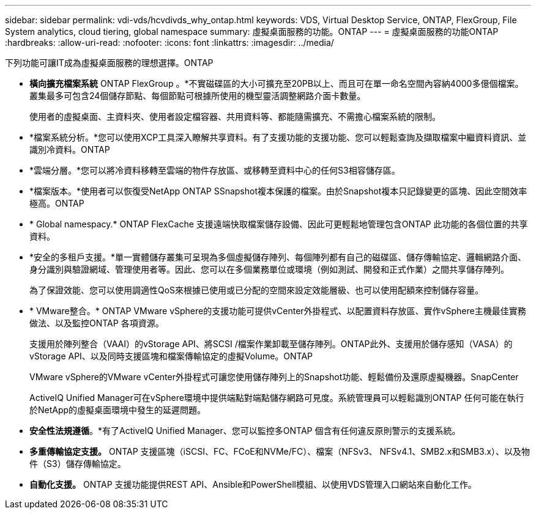 ---
sidebar: sidebar 
permalink: vdi-vds/hcvdivds_why_ontap.html 
keywords: VDS, Virtual Desktop Service, ONTAP, FlexGroup, File System analytics, cloud tiering, global namespace 
summary: 虛擬桌面服務的功能。ONTAP 
---
= 虛擬桌面服務的功能ONTAP
:hardbreaks:
:allow-uri-read: 
:nofooter: 
:icons: font
:linkattrs: 
:imagesdir: ../media/


[role="lead"]
下列功能可讓IT成為虛擬桌面服務的理想選擇。ONTAP

* *橫向擴充檔案系統* ONTAP FlexGroup 。*不實磁碟區的大小可擴充至20PB以上、而且可在單一命名空間內容納4000多億個檔案。叢集最多可包含24個儲存節點、每個節點可根據所使用的機型靈活調整網路介面卡數量。
+
使用者的虛擬桌面、主資料夾、使用者設定檔容器、共用資料等、都能隨需擴充、不需擔心檔案系統的限制。

* *檔案系統分析。*您可以使用XCP工具深入瞭解共享資料。有了支援功能的支援功能、您可以輕鬆查詢及擷取檔案中繼資料資訊、並識別冷資料。ONTAP
* *雲端分層。*您可以將冷資料移轉至雲端的物件存放區、或移轉至資料中心的任何S3相容儲存區。
* *檔案版本。*使用者可以恢復受NetApp ONTAP SSnapshot複本保護的檔案。由於Snapshot複本只記錄變更的區塊、因此空間效率極高。ONTAP
* * Global namespacy.* ONTAP FlexCache 支援遠端快取檔案儲存設備、因此可更輕鬆地管理包含ONTAP 此功能的各個位置的共享資料。
* *安全的多租戶支援。*單一實體儲存叢集可呈現為多個虛擬儲存陣列、每個陣列都有自己的磁碟區、儲存傳輸協定、邏輯網路介面、身分識別與驗證網域、管理使用者等。因此、您可以在多個業務單位或環境（例如測試、開發和正式作業）之間共享儲存陣列。
+
為了保證效能、您可以使用調適性QoS來根據已使用或已分配的空間來設定效能層級、也可以使用配額來控制儲存容量。

* * VMware整合。* ONTAP VMware vSphere的支援功能可提供vCenter外掛程式、以配置資料存放區、實作vSphere主機最佳實務做法、以及監控ONTAP 各項資源。
+
支援用於陣列整合（VAAI）的vStorage API、將SCSI /檔案作業卸載至儲存陣列。ONTAP此外、支援用於儲存感知（VASA）的vStorage API、以及同時支援區塊和檔案傳輸協定的虛擬Volume。ONTAP

+
VMware vSphere的VMware vCenter外掛程式可讓您使用儲存陣列上的Snapshot功能、輕鬆備份及還原虛擬機器。SnapCenter

+
ActiveIQ Unified Manager可在vSphere環境中提供端點對端點儲存網路可見度。系統管理員可以輕鬆識別ONTAP 任何可能在執行於NetApp的虛擬桌面環境中發生的延遲問題。

* *安全性法規遵循*。*有了ActiveIQ Unified Manager、您可以監控多ONTAP 個含有任何違反原則警示的支援系統。
* *多重傳輸協定支援。* ONTAP 支援區塊（iSCSI、FC、FCoE和NVMe/FC）、檔案（NFSv3、 NFSv4.1、SMB2.x和SMB3.x）、以及物件（S3）儲存傳輸協定。
* *自動化支援。* ONTAP 支援功能提供REST API、Ansible和PowerShell模組、以使用VDS管理入口網站來自動化工作。

